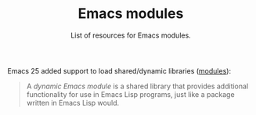 #+TITLE: Emacs modules
#+SUBTITLE: List of resources for Emacs modules.

Emacs 25 added support to load shared/dynamic libraries ([[https://www.gnu.org/software/emacs/manual/html_node/elisp/Dynamic-Modules.html][modules]]):

#+BEGIN_QUOTE
A /dynamic Emacs module/ is a shared library that provides additional
functionality for use in Emacs Lisp programs, just like a package written in
Emacs Lisp would.
#+END_QUOTE

